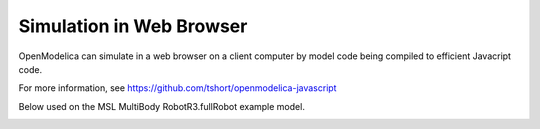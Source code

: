 Simulation in Web Browser
=========================

OpenModelica can simulate in a web browser on a client computer by model
code being compiled to efficient Javacript code.

For more information, see https://github.com/tshort/openmodelica-javascript

Below used on the MSL MultiBody RobotR3.fullRobot example model.

.. image:: media/emscripten-model.png

.. image:: media/emscripten-result.png
